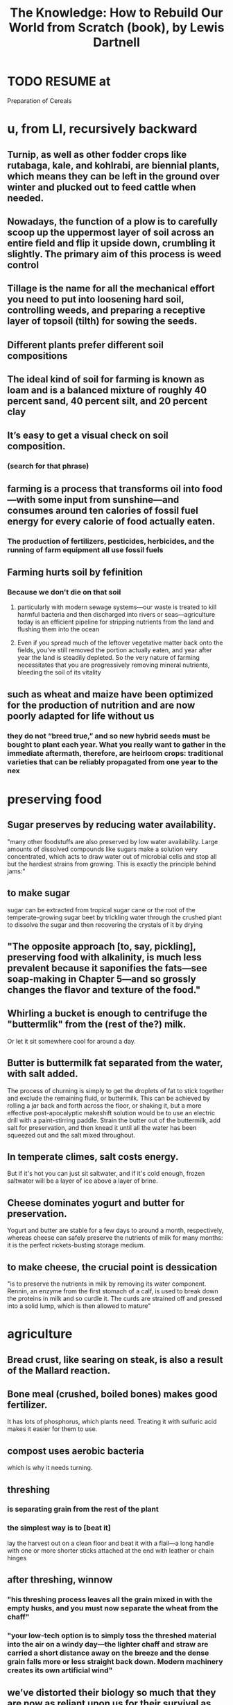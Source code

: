 :PROPERTIES:
:ID:       14cb4309-9afa-405a-942f-a743e5a9fd9f
:END:
#+title: The Knowledge: How to Rebuild Our World from Scratch (book), by Lewis Dartnell
* TODO RESUME at
  Preparation of Cereals
* u, from LI, recursively backward
** Turnip, as well as other fodder crops like rutabaga, kale, and kohlrabi, are biennial plants, which means they can be left in the ground over winter and plucked out to feed cattle when needed.
** Nowadays, the function of a plow is to carefully scoop up the uppermost layer of soil across an entire field and flip it upside down, crumbling it slightly. The primary aim of this process is weed control
** Tillage is the name for all the mechanical effort you need to put into loosening hard soil, controlling weeds, and preparing a receptive layer of topsoil (tilth) for sowing the seeds.
** Different plants prefer different soil compositions
** The ideal kind of soil for farming is known as loam and is a balanced mixture of roughly 40 percent sand, 40 percent silt, and 20 percent clay
** It’s easy to get a visual check on soil composition.
*** (search for that phrase)
** farming is a process that transforms oil into food—with some input from sunshine—and consumes around ten calories of fossil fuel energy for every calorie of food actually eaten.
*** The production of fertilizers, pesticides, herbicides, and the running of farm equipment all use fossil fuels
** Farming hurts soil by fefinition
*** Because we don't die on that soil
**** particularly with modern sewage systems—our waste is treated to kill harmful bacteria and then discharged into rivers or seas—agriculture today is an efficient pipeline for stripping nutrients from the land and flushing them into the ocean
**** Even if you spread much of the leftover vegetative matter back onto the fields, you’ve still removed the portion actually eaten, and year after year the land is steadily depleted. So the very nature of farming necessitates that you are progressively removing mineral nutrients, bleeding the soil of its vitality
** such as wheat and maize have been optimized for the production of nutrition and are now poorly adapted for life without us
*** they do not “breed true,” and so new hybrid seeds must be bought to plant each year. What you really want to gather in the immediate aftermath, therefore, are heirloom crops: traditional varieties that can be reliably propagated from one year to the nex
* preserving food
** Sugar preserves by reducing water availability.
   "many other foodstuffs are also preserved by low water availability. Large amounts of dissolved compounds like sugars make a solution very concentrated, which acts to draw water out of microbial cells and stop all but the hardiest strains from growing. This is exactly the principle behind jams:"
** to make sugar
   sugar can be extracted from tropical sugar cane or the root of the temperate-growing sugar beet by trickling water through the crushed plant to dissolve the sugar and then recovering the crystals of it by drying
** "The opposite approach [to, say, pickling], preserving food with alkalinity, is much less prevalent because it saponifies the fats—see soap-making in Chapter 5—and so grossly changes the flavor and texture of the food."
** Whirling a bucket is enough to centrifuge the "buttermlik" from the (rest of the?) milk.
   Or let it sit somewhere cool for around a day.
** Butter is buttermilk fat separated from the water, with salt added.
   The process of churning is simply to get the droplets of fat to stick together and exclude the remaining fluid, or buttermilk. This can be achieved by rolling a jar back and forth across the floor, or shaking it, but a more effective post-apocalyptic makeshift solution would be to use an electric drill with a paint-stirring paddle. Strain the butter out of the buttermilk, add salt for preservation, and then knead it until all the water has been squeezed out and the salt mixed throughout.
** In temperate climes, salt costs energy.
   But if it's hot you can just sit saltwater, and if it's cold enough, frozen saltwater will be a layer of ice above a layer of brine.
** Cheese dominates yogurt and butter for preservation.
   Yogurt and butter are stable for a few days to around a month, respectively, whereas cheese can safely preserve the nutrients of milk for many months: it is the perfect rickets-busting storage medium.
** to make cheese, the crucial point is dessication
   "is to preserve the nutrients in milk by removing its water component. Rennin, an enzyme from the first stomach of a calf, is used to break down the proteins in milk and so curdle it. The curds are strained off and pressed into a solid lump, which is then allowed to mature"
* agriculture
** Bread crust, like searing on steak, is also a result of the Mallard reaction.
** Bone meal (crushed, boiled bones) makes good fertilizer.
   It has lots of phosphorus, which plants need.
   Treating it with sulfuric acid makes it easier for them to use.
** compost uses aerobic bacteria
   which is why it needs turning.
** threshing
*** is separating grain from the rest of the plant
*** the simplest way is to [beat it]
    lay the harvest out on a clean floor and beat it with a flail—a long handle with one or more shorter sticks attached at the end with leather or chain hinges
** after threshing, winnow
*** "his threshing process leaves all the grain mixed in with the empty husks, and you must now separate the wheat from the chaff"
*** "your low-tech option is to simply toss the threshed material into the air on a windy day—the lighter chaff and straw are carried a short distance away on the breeze and the dense grain falls more or less straight back down. Modern machinery creates its own artificial wind"
** we’ve distorted their biology so much that they are now as reliant upon us for their survival as we are upon them for our own. Every crop we grow today ...
** cereal crops are all grasses
   even corn
** Legumes, unlike other crops, put nitrogen back into the ground.
   And they include alfalfa, clover and peanuts.
** "a crop rotation [of] several stages" "breaks the cycle of diseases and pests"
   In Britain, the cycle
     legumes, wheat, root crops, barley
   worked best. This is the "Nortfolk four-course rotation".
** "with a root vegetable, you can plant a crop and still be able to rip out weeds between the rows"
** "the adoption of the humble turnip and other root crops for fodder heralded a revolution in medieval agriculture. Not only are these more effective than grazing for fattening up livestock over the summer, but they also provide a reliable energy-rich feed throughout the winter."
   Before their introduction, every late autumn medieval Europe witnessed the mass slaughter of livestock, as there was simply insufficient food to keep the animals from starving before spring.
** human waste as fertilizer requires treatment
   "you can’t start gleefully smearing untreated sewage across crops you intend to eat later: you’ll simply complete the life cycle of numerous human pathogens and trigger widespread outbreaks of disease."
   Urine should be separated from feces, as it "is sterile and so can be diluted and applied directly to the land."
** Composting produces heat that kills parasites.
** bioreactors are not high-tech
   "In a compost heap the objective is to keep everything well aerated so that oxygen-needing bacteria and fungi can readily decompose the matter. But if instead you hold the waste in a closed vessel, blocking oxygen from getting in, anaerobic bacteria thrive and partly convert the organic material into flammable methane gas."
   This was common in Europe in WWII.
* An inverter converts DC to AC
* An alternative design of rechargeable lead-acid battery, known as a deep cycle, discharges at a much slower rate and can have almost its entire capacity repeatedly drained and recharged without problems
* A car alternator provides a steady 12v across it's terminals no matter how fast it spins.
* Car batteries "are easily damaged if persistently allowed to discharge by more than about 5 percent."
* Although the potency of a pharmaceutical will decline as the active ingredient in the tablet chemically degrades, there’s no great risk that it’ll harm you.
* [after cleaning it] pull the lips of the injury together and administer the superglue only along the surface to bridge the gap and hold it closed.
* Antibiotics marketed for farm and pet animals, and even for fish aquariums, are exactly the same as for humans
* Gasoline goes bad! Oxidation makes a gummy residue, and condensation permits mold to grow. These can be filtered.
* [not exposed to] moisture and oxygen), so unmilled whole wheat grains remain good for decades
* Just a few drops of a 5 percent liquid bleach solution that has sodium hypochlorite listed as the main active ingredient will disinfect a whole liter of water in an hour.
* some plastic can be re-molded
  "thermosetting plastics and thermosoftening plastics (or simply thermoplastics). Thermosetting plastics are nigh on impossible to recycle: when heated they decompose into a complex mixture of different organic compounds, many pretty noxious. Thermoplastics, however, once cleaned, can be melted and re-formed into new products."
  "the quality of plastic products degrades with exposure to sunlight and the oxygen in the air, and they become weaker and more brittle each time they are recycled."
* Without light, algae won't grow in water.
* steel expands as it rusts, rupturing the concrete from the inside
  as mildly acidic rainwater soaks through, and humic acids released by rotting vegetation seep into the concrete foundations, the embedded steel begins to rust inside the structures
* Freezeing and thawing wears down mountains.
  just like pavement -- water gets into cracks and freezes, expanding to make more cracks
* Genetic analyses suggest that the Maoris and (more interestingly) most Native Americans descend from a founding population on the order of 140 people, around half of them female.
* "the observation that first hinted at the deep coupling between electricity and magnetism [was] the twitching of compass needles left next to a wire carrying current
* "One of the major catalysts for the Renaissance in the fifteenth and sixteenth centuries was the trickle of ancient learning back into Western Europe."
  "Much of this knowledge, lost with the fall of the Roman Empire, was preserved and propagated by Arab scholars carefully translating and copying texts; other manuscripts were rediscovered by European scholars."
* [[id:953797b4-486c-4563-9c1e-9c6294f26890][The Meiji Restoration was a blistering industrialization.]]
